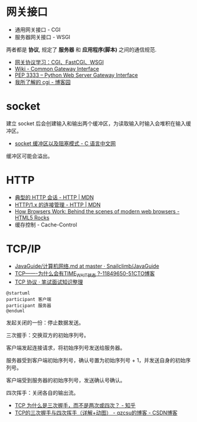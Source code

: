 * 网关接口
  + 通用网关接口 - CGI
  + 服务器网关接口 - WSGI
    
  两者都是 *协议*, 规定了 *服务器* 和 *应用程序(脚本)* 之间的通信规范.

  + [[https://www.biaodianfu.com/cgi-fastcgi-wsgi.html][网关协议学习：CGI、FastCGI、WSGI]]
  + [[https://en.wikipedia.org/wiki/Common_Gateway_Interface][Wiki - Common Gateway Interface]]
  + [[https://www.python.org/dev/peps/pep-3333/][PEP 3333 -- Python Web Server Gateway Interface]]
  + [[http://www.cnblogs.com/liuzhang/p/3929198.html][我所了解的 cgi - 博客园]]

* socket
  建立 socket 后会创建输入和输出两个缓冲区，为读取输入时输入会堆积在输入缓冲区。

  + [[http://c.biancheng.net/cpp/html/3040.html][socket 缓冲区以及阻塞模式 - C 语言中文网]]

  缓冲区可能会溢出。

* HTTP
  + [[https://developer.mozilla.org/zh-CN/docs/Web/HTTP/Session][典型的 HTTP 会话 - HTTP | MDN]]
  + [[https://developer.mozilla.org/zh-CN/docs/Web/HTTP/Connection_management_in_HTTP_1.x][HTTP/1.x 的连接管理 - HTTP | MDN]]
  + [[https://www.html5rocks.com/en/tutorials/internals/howbrowserswork/][How Browsers Work: Behind the scenes of modern web browsers - HTML5 Rocks]]
  + 缓存控制 - Cache-Control

* TCP/IP
  + [[https://github.com/Snailclimb/JavaGuide/blob/master/docs/network/%E8%AE%A1%E7%AE%97%E6%9C%BA%E7%BD%91%E7%BB%9C.md][JavaGuide/计算机网络.md at master · Snailclimb/JavaGuide]]
  + [[https://blog.51cto.com/11859650/1917938][TCP-------为什么会有TIME_WAIT状态 ?-11849650-51CTO博客]]
  + [[https://hit-alibaba.github.io/interview/basic/network/TCP.html][TCP 协议 · 笔试面试知识整理]]

  #+BEGIN_SRC plantuml
    @startuml
    participant 客户端
    participant 服务器
    @enduml
  #+END_SRC

  发起关闭的一份：停止数据发送。

  三次握手：交换双方的初始序列号。

  客户端发起连接请求，将初始序列号发送给服务器。

  服务器受到客户端初始序列号，确认号置为初始序列号 + 1，并发送自身的初始序列号。

  客户端受到服务器的初始序列号，发送确认号确认。

  四次挥手：关闭各自的输出流。

  + [[https://www.zhihu.com/question/24853633][TCP 为什么是三次握手，而不是两次或四次？ - 知乎]]
  + [[https://blog.csdn.net/qzcsu/article/details/72861891][TCP的三次握手与四次挥手（详解+动图） - qzcsu的博客 - CSDN博客]]

